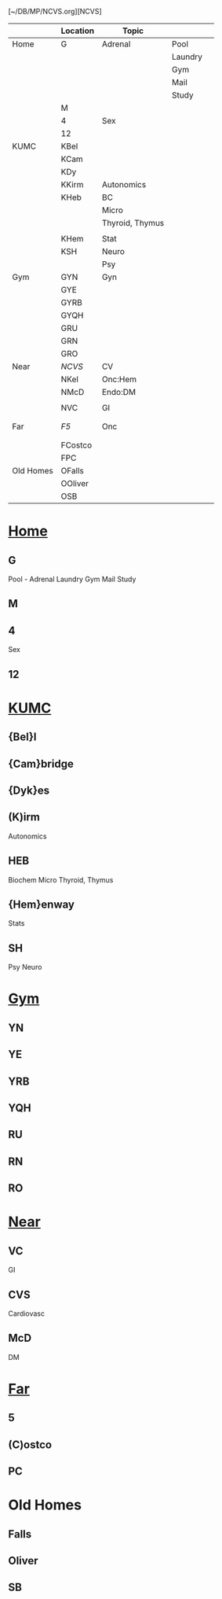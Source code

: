 #+OPTIONS: toc:2
#+ATTR_ORG: width 800
#+TOC: listings
#+TOC: tables
#+TAGS: drill(d) mnemonic(m)
[~/DB/MP/NCVS.org][NCVS]
|           | Location | Topic           |         |   |
|-----------+----------+-----------------+---------+---|
| Home      | G        | Adrenal         | Pool    |   |
|           |          |                 | Laundry |   |
|           |          |                 | Gym     |   |
|           |          |                 | Mail    |   |
|           |          |                 | Study   |   |
|           | M        |                 |         |   |
|           | 4        | Sex             |         |   |
|           | 12       |                 |         |   |
|-----------+----------+-----------------+---------+---|
| KUMC      | KBel     |                 |         |   |
|           | KCam     |                 |         |   |
|           | KDy      |                 |         |   |
|           | KKirm    | Autonomics      |         |   |
|           | KHeb     | BC              |         |   |
|           |          | Micro           |         |   |
|           |          | Thyroid, Thymus |         |   |
|           |          |                 |         |   |
|           | KHem     | Stat            |         |   |
|           | KSH      | Neuro           |         |   |
|           |          | Psy             |         |   |
|-----------+----------+-----------------+---------+---|
| Gym       | GYN      | Gyn             |         |   |
|           | GYE      |                 |         |   |
|           | GYRB     |                 |         |   |
|           | GYQH     |                 |         |   |
|           | GRU      |                 |         |   |
|           | GRN      |                 |         |   |
|           | GRO      |                 |         |   |
|-----------+----------+-----------------+---------+---|
| Near      | [[~/DB/MP/NCVS.org][NCVS]]     | CV              |         |   |
|           | NKel     | Onc:Hem         |         |   |
|           | NMcD     | Endo:DM         |         |   |
|           |          |                 |         |   |
|           | NVC      | GI              |         |   |
|           |          |                 |         |   |
|           |          |                 |         |   |
|-----------+----------+-----------------+---------+---|
| Far       | [[~/DB/MP/F5.org][F5]]       | Onc             |         |   |
|           |          |                 |         |   |
|           |          |                 |         |   |
|           | FCostco  |                 |         |   |
|           | FPC      |                 |         |   |
|-----------+----------+-----------------+---------+---|
| Old Homes | OFalls   |                 |         |   |
|           | OOliver  |                 |         |   |
|           | OSB      |                 |         |   |
|-----------+----------+-----------------+---------+---|
* [[C:/Users/willm/Documents/emacs/Home/Home.org][Home]]
** G
Pool - Adrenal
Laundry
Gym
Mail
Study 
** M 
** 4
Sex
** 12
* [[C:/Users/willm/Documents/emacs/Home/KUMC.org][KUMC]]
** {Bel}l
** {Cam}bridge
** {Dyk}es
** (K)irm
Autonomics
** HEB
Biochem
Micro
Thyroid, Thymus

** {Hem}enway
Stats
** SH
Psy
Neuro
* [[C:/Users/willm/Documents/emacs/Home/Gym.org][Gym]]
** YN
** YE
** YRB
** YQH
** RU
** RN
** RO
* [[C:/Users/willm/Documents/emacs/Home/Near.org][Near]]
** VC
GI
** CVS
Cardiovasc
** McD
DM
* [[C:/Users/willm/Documents/emacs/Home/Far.org][Far]]
** 5
** (C)ostco
** PC
* Old Homes
** Falls
** Oliver
** SB

